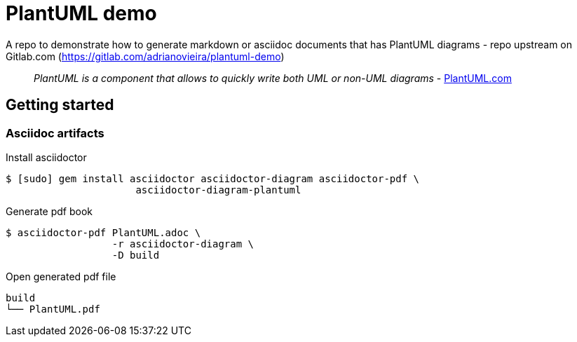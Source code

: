 = PlantUML demo

A repo to demonstrate how to generate markdown or asciidoc documents
that has PlantUML diagrams - repo upstream on Gitlab.com (https://gitlab.com/adrianovieira/plantuml-demo)

> _PlantUML is a component that allows to quickly write both UML or non-UML diagrams_ - https://plantuml.com[PlantUML.com]

== Getting started

=== Asciidoc artifacts

.Install asciidoctor
[source, bash]
----
$ [sudo] gem install asciidoctor asciidoctor-diagram asciidoctor-pdf \
                      asciidoctor-diagram-plantuml
----

.Generate pdf book
[source, bash]
----
$ asciidoctor-pdf PlantUML.adoc \
                  -r asciidoctor-diagram \
                  -D build
----

.Open generated pdf file
[source, bash]
----
build
└── PlantUML.pdf
----
